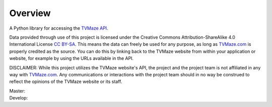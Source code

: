 ========
Overview
========

|tvmaze-api|

A Python library for accessing the `TVMaze API`_.

Data provided through use of this project is licensed under the
Creative Commons Attribution-ShareAlike 4.0 International License `CC BY-SA`_.
This means the data can freely be used for any purpose, as long as
`TVMaze.com`_ is properly credited as the source. You can do this by linking
back to the TVMaze website from within your application or website, for
example by using the URLs available in the API.

DISCLAIMER: While this project utilizes the TVMaze website's API, the project
and the project team is not affiliated in any way with `TVMaze.com`_. Any
communications or interactions with the project team should in no way be
construed to reflect the opinions of the TVMaze website or its staff.

| Master: |travis| |appveyor|
| Develop: |travis-dev| |appveyor-dev|

.. _`TVMaze.com`: http://www.tvmaze.com

.. _`TVMaze API`: http://www.tvmaze.com/api

.. _`CC BY-SA`: https://creativecommons.org/licenses/by-sa/4.0/

.. |tvmaze-api| image:: http://static.tvmaze.com/images/api/tvm_api.png
    :alt: TVMaze API
    :target: `TVMaze API`_

.. |travis| image:: https://travis-ci.org/tvmaze/tvmaze.svg?branch=master
    :alt: Travis-CI Build Status
    :target: https://travis-ci.org/tvmaze/tvmaze

.. |travis-dev| image:: https://travis-ci.org/tvmaze/tvmaze.svg?branch=develop
    :alt: Travis-CI Build Status
    :target: https://travis-ci.org/tvmaze/tvmaze

.. |appveyor| image:: https://ci.appveyor.com/api/projects/status/github/tvmaze/tvmaze?branch=master&svg=true
    :alt: AppVeyor Build Status
    :target: https://ci.appveyor.com/project/tvmaze/python-tvmaze

.. |appveyor-dev| image:: https://ci.appveyor.com/api/projects/status/github/tvmaze/tvmaze?branch=develop&svg=true
    :alt: AppVeyor Build Status
    :target: https://ci.appveyor.com/project/tvmaze/python-tvmaze

